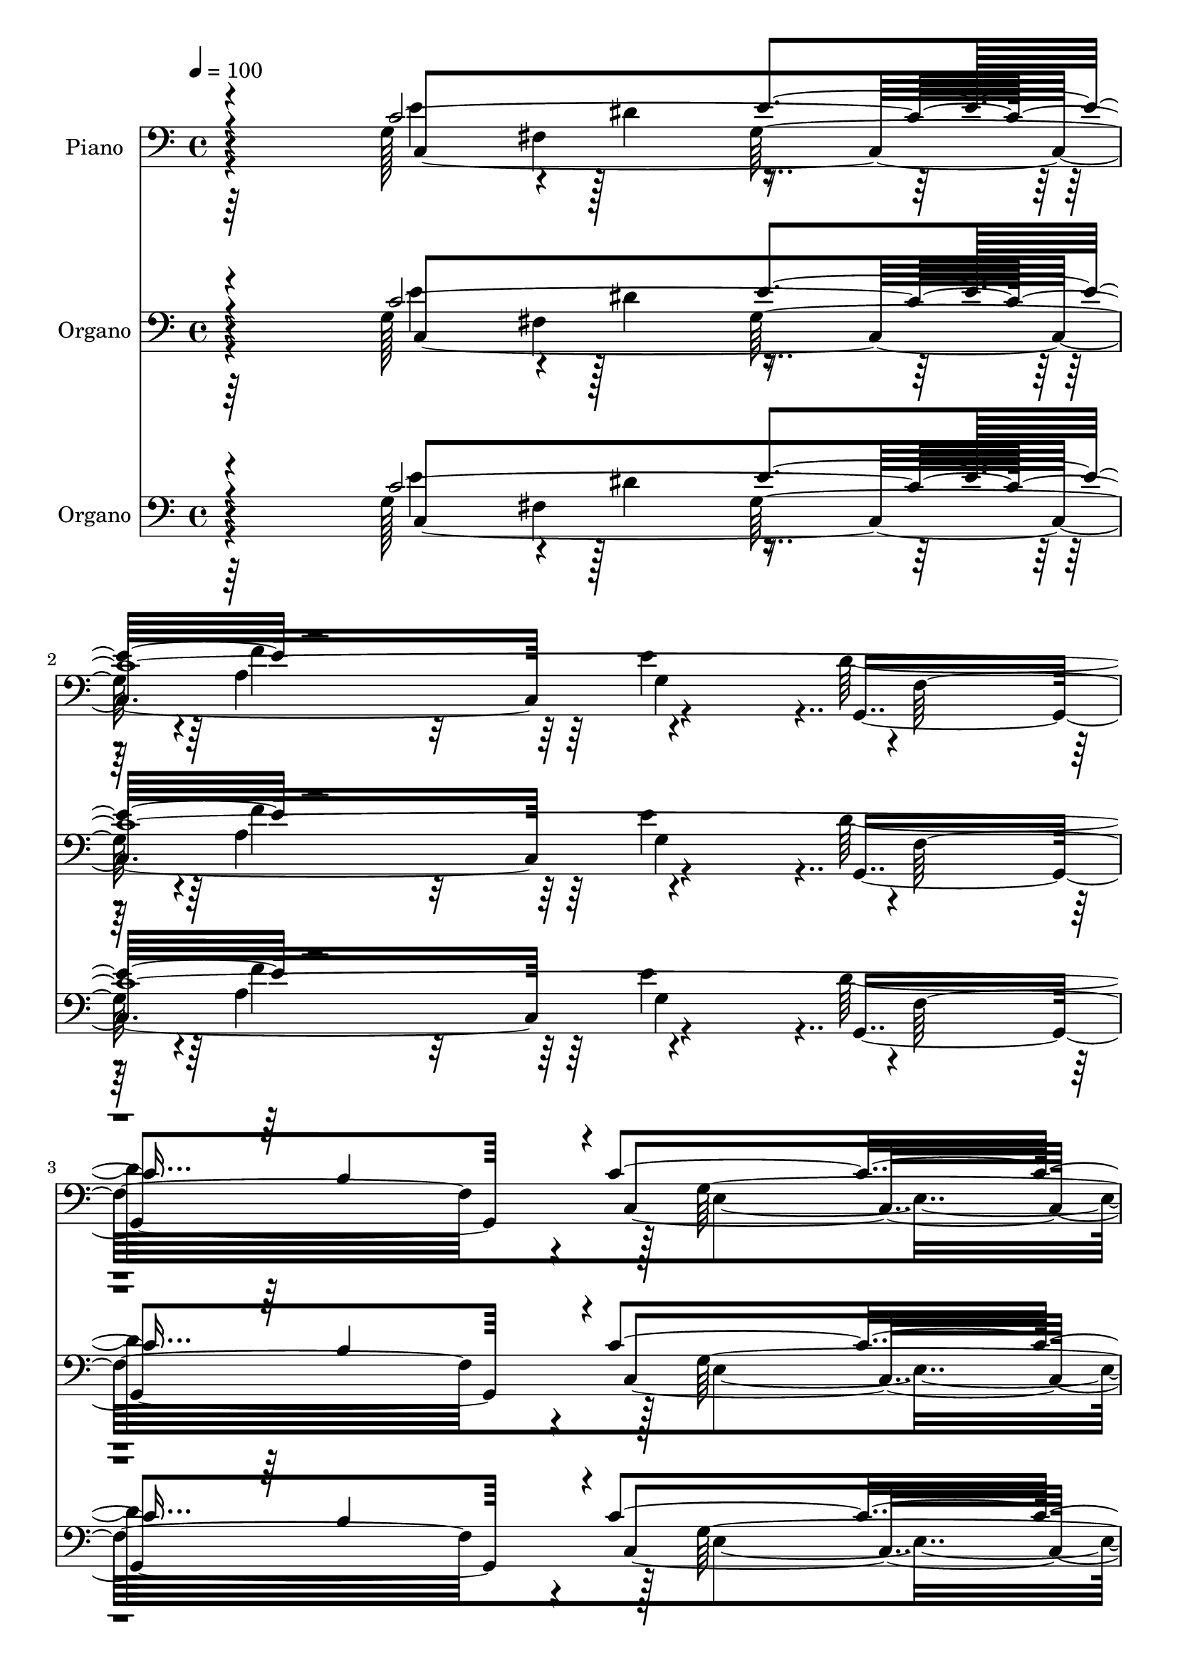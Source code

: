 % Lily was here -- automatically converted by c:/Program Files (x86)/LilyPond/usr/bin/midi2ly.py from mid/051.mid
\version "2.14.0"

\layout {
  \context {
    \Voice
    \remove "Note_heads_engraver"
    \consists "Completion_heads_engraver"
    \remove "Rest_engraver"
    \consists "Completion_rest_engraver"
  }
}

trackAchannelA = {


  \key c \major
    
  \set Staff.instrumentName = "untitled"
  
  \time 4/4 
  

  \key c \major
  
  \tempo 4 = 100 
  
  % [MARKER] DH059     
  
  % [MARKER] DH059     
  
  % [MARKER] DH059     
  
  % [MARKER] DH059     
  
}

trackA = <<
  \context Voice = voiceA \trackAchannelA
>>


trackBchannelA = {
  
  \set Staff.instrumentName = "Piano"
  
}

trackBchannelB = \relative c {
  \voiceTwo
  r64*29 g'128*23 r4*25/480 dis'4*320/480 r4*395/480 a4*740/480 
  r4*440/480 d128*105 e,4*1460/480 r4*620/480 c4*1945/480 r128*27 g4*2075/480 
  r4*275/480 <f' d' >4*355/480 r4*10/480 e4*310/480 r4*5/480 f4*395/480 
  r4*5/480 g64*25 r4*10/480 d'32*7 r128*25 g,4*440/480 dis'128*27 
  g,64*35 r4*65/480 c128*27 r4*310/480 e4*1180/480 r4*25/480 g4*445/480 
  r4*385/480 c4*410/480 r128*27 c,64*33 r4*290/480 c'4*470/480 
  r4*20/480 d,4*505/480 r4*5/480 dis32*5 r128*15 e4*575/480 r128 d64*17 
  r4*40/480 c4*295/480 r128*17 c4*820/480 r4*245/480 dis4*680/480 
  r4*10/480 c2. r4*260/480 a'4*2480/480 
}

trackBchannelBvoiceB = \relative c {
  \voiceThree
  r4*875/480 c'4*3190/480 r64 b4*580/480 r4*5/480 c4*1475/480 r4*640/480 e4*410/480 
  r4*10/480 dis4*350/480 r4*5/480 e64*13 r64*25 g,4*350/480 r4*100/480 g'4*2050/480 
  r4*280/480 g,,4*2135/480 r4*80/480 c4*2125/480 r4*260/480 g''128*21 
  r4*40/480 a,4*370/480 r4*380/480 c'4*1270/480 r64*25 b4 r4*1240/480 c,4*475/480 
  r4*20/480 f4*445/480 r4*40/480 fis4*595/480 r4*560/480 f4*550/480 
  r4*535/480 g4*3205/480 r4*260/480 f128*43 r4*755/480 dis4*1010/480 
  r128 e4*2605/480 
}

trackBchannelBvoiceC = \relative c {
  r4*880/480 e'4*355/480 r128*21 g,64*13 r4*20/480 f'4*680/480 
  r64 e4*490/480 r4*5/480 f,32*25 r4*20/480 c4*1475/480 r4*635/480 g'4*430/480 
  fis4*325/480 g128*27 r4*760/480 e'4*475/480 r4*370/480 f32*7 
  r4*425/480 d4*800/480 r4*295/480 b4*385/480 r128*19 d4*410/480 
  r4*730/480 f,4*370/480 r4*40/480 e4*430/480 r4*400/480 fis4*415/480 
  r4*10/480 e'32*17 r4*100/480 e128*23 r4*10/480 dis4*320/480 r4*35/480 g4*400/480 
  r4*395/480 a,4*410/480 r4*5/480 ais32*7 r4*5/480 d'4*410/480 
  r4*370/480 g,4*460/480 r32*21 f4*425/480 r4*65/480 c'4*2225/480 
  r64*17 e,,4*440/480 r64. f'4*550/480 r128 g,4*685/480 r4*5/480 c,4*1400/480 
  r4*340/480 f4*2360/480 r4*40/480 g'4*2615/480 
}

trackBchannelBvoiceD = \relative c {
  r4*880/480 c4*1825/480 r4*445/480 g4*1540/480 r128 g'64*47 r4*685/480 c4*2320/480 
  r64. b4*400/480 r4*395/480 e64*15 b4*845/480 r16*5 cis128*23 
  r4*370/480 e4*785/480 r4*365/480 c4*715/480 r16 a'4*400/480 r4*1145/480 c,,4*2305/480 
  r4*10/480 f32*37 r4*305/480 a128*61 r128*7 gis4*460/480 r64. g4*1375/480 
  r64*25 d4*625/480 r4*10/480 b'8. r4*290/480 e32*25 r64*9 c4*4975/480 
}

trackBchannelBvoiceE = \relative c {
  \voiceFour
  r4*1205/480 fis4*355/480 r4*1120/480 g4*310/480 r4*4960/480 a4*740/480 
  r4*1720/480 f4*895/480 r128*37 ais128*21 r4*10/480 b4*1430/480 
  r4*515/480 e64*15 r4*365/480 g4*1040/480 r4*470/480 fis4*365/480 
  r4*1600/480 a,4*790/480 r64 b4*415/480 r128 a'2 r4*1855/480 g4*605/480 
  r4*505/480 g r4*4145/480 d128*53 r4*1015/480 c,64*87 
}

trackBchannelBvoiceF = \relative c {
  \voiceOne
  r4*1555/480 e'4*425/480 r64*199 f4*775/480 r4*8080/480 g,128*53 
  r16*7 f'4*770/480 r4*440/480 f4*1000/480 r4*2950/480 e4*520/480 
}

trackB = <<

  \clef bass
  
  \context Voice = voiceA \trackBchannelA
  \context Voice = voiceB \trackBchannelB
  \context Voice = voiceC \trackBchannelBvoiceB
  \context Voice = voiceD \trackBchannelBvoiceC
  \context Voice = voiceE \trackBchannelBvoiceD
  \context Voice = voiceF \trackBchannelBvoiceE
  \context Voice = voiceG \trackBchannelBvoiceF
>>


trackCchannelA = {
  
  \set Staff.instrumentName = "Organo"
  
}

trackCchannelB = \relative c {
  \voiceTwo
  r64*29 g'128*23 r4*25/480 dis'4*320/480 r4*395/480 a4*740/480 
  r4*440/480 d128*105 e,4*1460/480 r4*620/480 c4*1945/480 r128*27 g4*2075/480 
  r4*275/480 <f' d' >4*355/480 r4*10/480 e4*310/480 r4*5/480 f4*395/480 
  r4*5/480 g64*25 r4*10/480 d'32*7 r128*25 g,4*440/480 dis'128*27 
  g,64*35 r4*65/480 c128*27 r4*310/480 e4*1180/480 r4*25/480 g4*445/480 
  r4*385/480 c4*410/480 r128*27 c,64*33 r4*290/480 c'4*470/480 
  r4*20/480 d,4*505/480 r4*5/480 dis32*5 r128*15 e4*575/480 r128 d64*17 
  r4*40/480 c4*295/480 r128*17 c4*820/480 r4*245/480 dis4*680/480 
  r4*10/480 c2. r4*260/480 a'4*2480/480 
}

trackCchannelBvoiceB = \relative c {
  \voiceThree
  r4*875/480 c'4*3190/480 r64 b4*580/480 r4*5/480 c4*1475/480 r4*640/480 e4*410/480 
  r4*10/480 dis4*350/480 r4*5/480 e64*13 r64*25 g,4*350/480 r4*100/480 g'4*2050/480 
  r4*280/480 g,,4*2135/480 r4*80/480 c4*2125/480 r4*260/480 g''128*21 
  r4*40/480 a,4*370/480 r4*380/480 c'4*1270/480 r64*25 b4 r4*1240/480 c,4*475/480 
  r4*20/480 f4*445/480 r4*40/480 fis4*595/480 r4*560/480 f4*550/480 
  r4*535/480 g4*3205/480 r4*260/480 f128*43 r4*755/480 dis4*1010/480 
  r128 e4*2605/480 
}

trackCchannelBvoiceC = \relative c {
  r4*880/480 e'4*355/480 r128*21 g,64*13 r4*20/480 f'4*680/480 
  r64 e4*490/480 r4*5/480 f,32*25 r4*20/480 c4*1475/480 r4*635/480 g'4*430/480 
  fis4*325/480 g128*27 r4*760/480 e'4*475/480 r4*370/480 f32*7 
  r4*425/480 d4*800/480 r4*295/480 b4*385/480 r128*19 d4*410/480 
  r4*730/480 f,4*370/480 r4*40/480 e4*430/480 r4*400/480 fis4*415/480 
  r4*10/480 e'32*17 r4*100/480 e128*23 r4*10/480 dis4*320/480 r4*35/480 g4*400/480 
  r4*395/480 a,4*410/480 r4*5/480 ais32*7 r4*5/480 d'4*410/480 
  r4*370/480 g,4*460/480 r32*21 f4*425/480 r4*65/480 c'4*2225/480 
  r64*17 e,,4*440/480 r64. f'4*550/480 r128 g,4*685/480 r4*5/480 c,4*1400/480 
  r4*340/480 f4*2360/480 r4*40/480 g'4*2615/480 
}

trackCchannelBvoiceD = \relative c {
  r4*880/480 c4*1825/480 r4*445/480 g4*1540/480 r128 g'64*47 r4*685/480 c4*2320/480 
  r64. b4*400/480 r4*395/480 e64*15 b4*845/480 r16*5 cis128*23 
  r4*370/480 e4*785/480 r4*365/480 c4*715/480 r16 a'4*400/480 r4*1145/480 c,,4*2305/480 
  r4*10/480 f32*37 r4*305/480 a128*61 r128*7 gis4*460/480 r64. g4*1375/480 
  r64*25 d4*625/480 r4*10/480 b'8. r4*290/480 e32*25 r64*9 c4*4975/480 
}

trackCchannelBvoiceE = \relative c {
  \voiceFour
  r4*1205/480 fis4*355/480 r4*1120/480 g4*310/480 r4*4960/480 a4*740/480 
  r4*1720/480 f4*895/480 r128*37 ais128*21 r4*10/480 b4*1430/480 
  r4*515/480 e64*15 r4*365/480 g4*1040/480 r4*470/480 fis4*365/480 
  r4*1600/480 a,4*790/480 r64 b4*415/480 r128 a'2 r4*1855/480 g4*605/480 
  r4*505/480 g r4*4145/480 d128*53 r4*1015/480 c,64*87 
}

trackCchannelBvoiceF = \relative c {
  \voiceOne
  r4*1555/480 e'4*425/480 r64*199 f4*775/480 r4*8080/480 g,128*53 
  r16*7 f'4*770/480 r4*440/480 f4*1000/480 r4*2950/480 e4*520/480 
}

trackC = <<

  \clef bass
  
  \context Voice = voiceA \trackCchannelA
  \context Voice = voiceB \trackCchannelB
  \context Voice = voiceC \trackCchannelBvoiceB
  \context Voice = voiceD \trackCchannelBvoiceC
  \context Voice = voiceE \trackCchannelBvoiceD
  \context Voice = voiceF \trackCchannelBvoiceE
  \context Voice = voiceG \trackCchannelBvoiceF
>>


trackDchannelA = {
  
  \set Staff.instrumentName = "Track 3"
  
}

trackD = <<
  \context Voice = voiceA \trackDchannelA
>>


trackEchannelA = {
  
  \set Staff.instrumentName = "Himno Digital #51"
  
}

trackE = <<
  \context Voice = voiceA \trackEchannelA
>>


trackFchannelA = {
  
  \set Staff.instrumentName = "Desp~denos con tu bendici~n"
  
}

trackF = <<
  \context Voice = voiceA \trackFchannelA
>>


trackGchannelA = {
  
  \set Staff.instrumentName = "Organo"
  
}

trackGchannelB = \relative c {
  \voiceTwo
  r64*29 g'128*23 r4*25/480 dis'4*320/480 r4*395/480 a4*740/480 
  r4*440/480 d128*105 e,4*1460/480 r4*620/480 c4*1945/480 r128*27 g4*2075/480 
  r4*275/480 <f' d' >4*355/480 r4*10/480 e4*310/480 r4*5/480 f4*395/480 
  r4*5/480 g64*25 r4*10/480 d'32*7 r128*25 g,4*440/480 dis'128*27 
  g,64*35 r4*65/480 c128*27 r4*310/480 e4*1180/480 r4*25/480 g4*445/480 
  r4*385/480 c4*410/480 r128*27 c,64*33 r4*290/480 c'4*470/480 
  r4*20/480 d,4*505/480 r4*5/480 dis32*5 r128*15 e4*575/480 r128 d64*17 
  r4*40/480 c4*295/480 r128*17 c4*820/480 r4*245/480 dis4*680/480 
  r4*10/480 c2. r4*260/480 a'4*2480/480 
}

trackGchannelBvoiceB = \relative c {
  \voiceThree
  r4*875/480 c'4*3190/480 r64 b4*580/480 r4*5/480 c4*1475/480 r4*640/480 e4*410/480 
  r4*10/480 dis4*350/480 r4*5/480 e64*13 r64*25 g,4*350/480 r4*100/480 g'4*2050/480 
  r4*280/480 g,,4*2135/480 r4*80/480 c4*2125/480 r4*260/480 g''128*21 
  r4*40/480 a,4*370/480 r4*380/480 c'4*1270/480 r64*25 b4 r4*1240/480 c,4*475/480 
  r4*20/480 f4*445/480 r4*40/480 fis4*595/480 r4*560/480 f4*550/480 
  r4*535/480 g4*3205/480 r4*260/480 f128*43 r4*755/480 dis4*1010/480 
  r128 e4*2605/480 
}

trackGchannelBvoiceC = \relative c {
  r4*880/480 e'4*355/480 r128*21 g,64*13 r4*20/480 f'4*680/480 
  r64 e4*490/480 r4*5/480 f,32*25 r4*20/480 c4*1475/480 r4*635/480 g'4*430/480 
  fis4*325/480 g128*27 r4*760/480 e'4*475/480 r4*370/480 f32*7 
  r4*425/480 d4*800/480 r4*295/480 b4*385/480 r128*19 d4*410/480 
  r4*730/480 f,4*370/480 r4*40/480 e4*430/480 r4*400/480 fis4*415/480 
  r4*10/480 e'32*17 r4*100/480 e128*23 r4*10/480 dis4*320/480 r4*35/480 g4*400/480 
  r4*395/480 a,4*410/480 r4*5/480 ais32*7 r4*5/480 d'4*410/480 
  r4*370/480 g,4*460/480 r32*21 f4*425/480 r4*65/480 c'4*2225/480 
  r64*17 e,,4*440/480 r64. f'4*550/480 r128 g,4*685/480 r4*5/480 c,4*1400/480 
  r4*340/480 f4*2360/480 r4*40/480 g'4*2615/480 
}

trackGchannelBvoiceD = \relative c {
  r4*880/480 c4*1825/480 r4*445/480 g4*1540/480 r128 g'64*47 r4*685/480 c4*2320/480 
  r64. b4*400/480 r4*395/480 e64*15 b4*845/480 r16*5 cis128*23 
  r4*370/480 e4*785/480 r4*365/480 c4*715/480 r16 a'4*400/480 r4*1145/480 c,,4*2305/480 
  r4*10/480 f32*37 r4*305/480 a128*61 r128*7 gis4*460/480 r64. g4*1375/480 
  r64*25 d4*625/480 r4*10/480 b'8. r4*290/480 e32*25 r64*9 c4*4975/480 
}

trackGchannelBvoiceE = \relative c {
  \voiceFour
  r4*1205/480 fis4*355/480 r4*1120/480 g4*310/480 r4*4960/480 a4*740/480 
  r4*1720/480 f4*895/480 r128*37 ais128*21 r4*10/480 b4*1430/480 
  r4*515/480 e64*15 r4*365/480 g4*1040/480 r4*470/480 fis4*365/480 
  r4*1600/480 a,4*790/480 r64 b4*415/480 r128 a'2 r4*1855/480 g4*605/480 
  r4*505/480 g r4*4145/480 d128*53 r4*1015/480 c,64*87 
}

trackGchannelBvoiceF = \relative c {
  \voiceOne
  r4*1555/480 e'4*425/480 r64*199 f4*775/480 r4*8080/480 g,128*53 
  r16*7 f'4*770/480 r4*440/480 f4*1000/480 r4*2950/480 e4*520/480 
}

trackG = <<

  \clef bass
  
  \context Voice = voiceA \trackGchannelA
  \context Voice = voiceB \trackGchannelB
  \context Voice = voiceC \trackGchannelBvoiceB
  \context Voice = voiceD \trackGchannelBvoiceC
  \context Voice = voiceE \trackGchannelBvoiceD
  \context Voice = voiceF \trackGchannelBvoiceE
  \context Voice = voiceG \trackGchannelBvoiceF
>>


\score {
  <<
    \context Staff=trackB \trackA
    \context Staff=trackB \trackB
    \context Staff=trackC \trackA
    \context Staff=trackC \trackC
    \context Staff=trackG \trackA
    \context Staff=trackG \trackG
  >>
  \layout {}
  \midi {}
}
